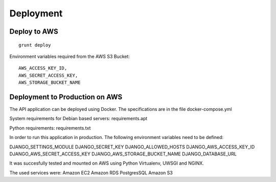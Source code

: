 Deployment
===========

Deploy to AWS
-------------

::

    grunt deploy

Environment variables required from the AWS S3 Bucket:

::

    AWS_ACCESS_KEY_ID, 
    AWS_SECRET_ACCESS_KEY,
    AWS_STORAGE_BUCKET_NAME


Deployment to Production on AWS
-------------------------------

The API application can be deployed using Docker. The specifications are
in the file docker-compose.yml

System requirements for Debian based servers: requirements.apt

Python requirements: requirements.txt

In order to run this application in production. The following
environment variables need to be defined:

DJANGO_SETTINGS_MODULE DJANGO_SECRET_KEY DJANGO_ALLOWED_HOSTS
DJANGO_AWS_ACCESS_KEY_ID DJANGO_AWS_SECRET_ACCESS_KEY
DJANGO_AWS_STORAGE_BUCKET_NAME DJANGO_DATABASE_URL

It was succesfully tested and mounted on AWS using Python Virtualenv,
UWSGI and NGINX.

The used services were: Amazon EC2 Amazon RDS PostgresSQL Amazon S3